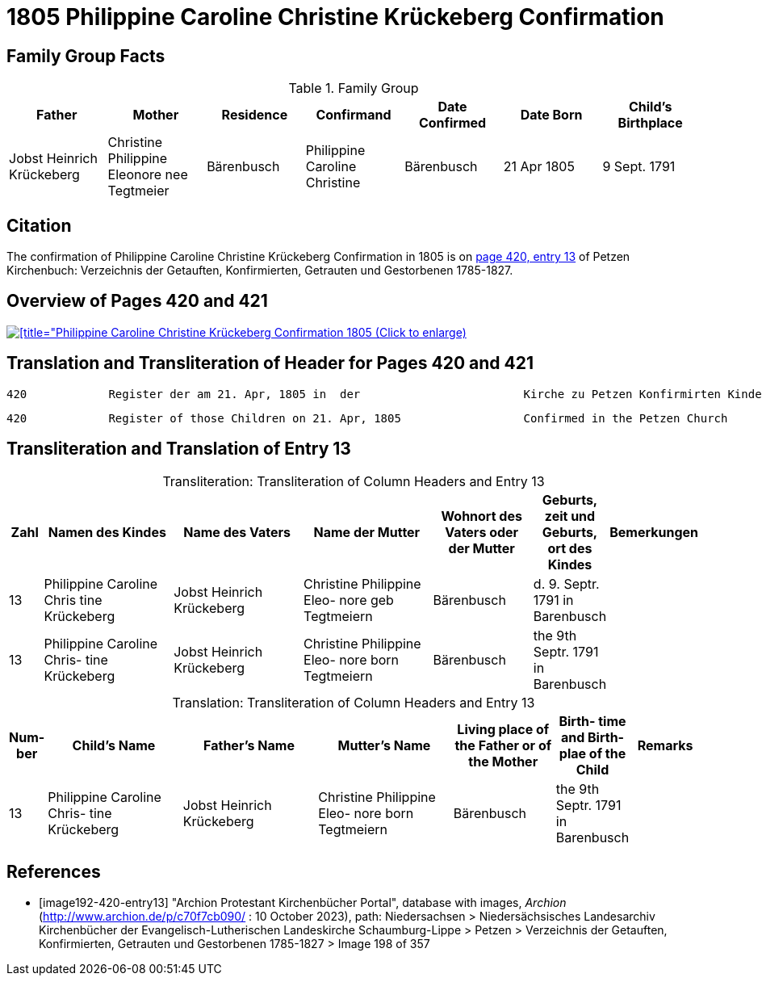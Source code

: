 = 1805 Philippine Caroline Christine Krückeberg Confirmation
:page-role: doc-width

== Family Group Facts

.Family Group
|===
|Father|Mother|Residence|Confirmand|Date Confirmed|Date Born|Child's Birthplace   
                                                    
|Jobst Heinrich Krückeberg|Christine Philippine Eleonore nee +
Tegtmeier|Bärenbusch|Philippine Caroline Christine|Bärenbusch|21 Apr 1805|9 Sept. 1791
|===


== Citation

The confirmation of Philippine Caroline Christine Krückeberg Confirmation in 1805 is on <<image192-420-entry13, page 420, entry 13>> of Petzen Kirchenbuch: Verzeichnis der Getauften, Konfirmierten, Getrauten und Gestorbenen 1785-1827.

== Overview of Pages 420 and 421

image::petzen-band2-img198-overview.jpg[[title="Philippine Caroline Christine Krückeberg Confirmation 1805 (Click to enlarge),link=self]

== Translation and Transliteration of Header for Pages 420 and 421

....
420            Register der am 21. Apr, 1805 in  der                        Kirche zu Petzen Konfirmirten Kinder                 421
....

....
420            Register of those Children on 21. Apr, 1805                  Confirmed in the Petzen Church                       421
....

== Transliteration and Translation of Entry 13

[caption="Transliteration: "]
.Transliteration of Column Headers and Entry 13
[%header,cols="1,4,4,4,3,2,2",frame="none"]
|===
|Zahl |Namen des Kindes |Name des Vaters |Name der Mutter |Wohnort des
Vaters oder
der Mutter |Geburts,
zeit und
Geburts,
ort des
Kindes |Bemerkungen

|13
|Philippine Caroline Chris
tine Krückeberg
|Jobst Heinrich Krückeberg
|Christine Philippine Eleo-
nore geb Tegtmeiern
|Bärenbusch|d. 9. Septr.
1791 in
Barenbusch
|

|13
|Philippine Caroline Chris-
tine Krückeberg
|Jobst Heinrich Krückeberg|Christine Philippine Eleo-
nore born Tegtmeiern
|Bärenbusch
|the 9th Septr.
1791 in
Barenbusch
|
|===

[caption="Translation: "]
.Transliteration of Column Headers and Entry 13
[%header,cols="1,4,4,4,3,2,2",frame="none"]
|===
|Num-
ber |Child's Name |Father's Name |Mutter's Name |Living place of the
Father or
of the Mother |Birth-
time and
Birth-
plae of the
Child |Remarks

|13
|Philippine Caroline Chris-
tine Krückeberg
|Jobst Heinrich Krückeberg|Christine Philippine Eleo-
nore born Tegtmeiern
|Bärenbusch
|the 9th Septr.
1791 in
Barenbusch
|
|===


[bibliography]
== References

* [[[image192-420-entry13]]] "Archion Protestant Kirchenbücher Portal", database with images, _Archion_ (http://www.archion.de/p/c70f7cb090/ : 10 October 2023), path: Niedersachsen > Niedersächsisches Landesarchiv  Kirchenbücher der Evangelisch-Lutherischen Landeskirche Schaumburg-Lippe > Petzen > Verzeichnis der Getauften, Konfirmierten, Getrauten und Gestorbenen 1785-1827 > Image 198 of 357
